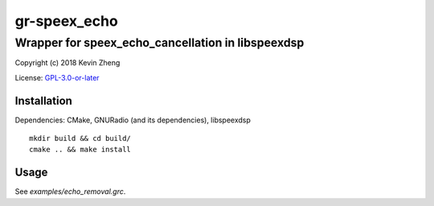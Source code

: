 =============
gr-speex_echo
=============

--------------------------------------------------
Wrapper for speex_echo_cancellation in libspeexdsp
--------------------------------------------------

Copyright (c) 2018 Kevin Zheng

License: `GPL-3.0-or-later <COPYING>`_

Installation
============
Dependencies: CMake, GNURadio (and its dependencies), libspeexdsp

::

    mkdir build && cd build/
    cmake .. && make install


Usage
=====
See *examples/echo_removal.grc*.
